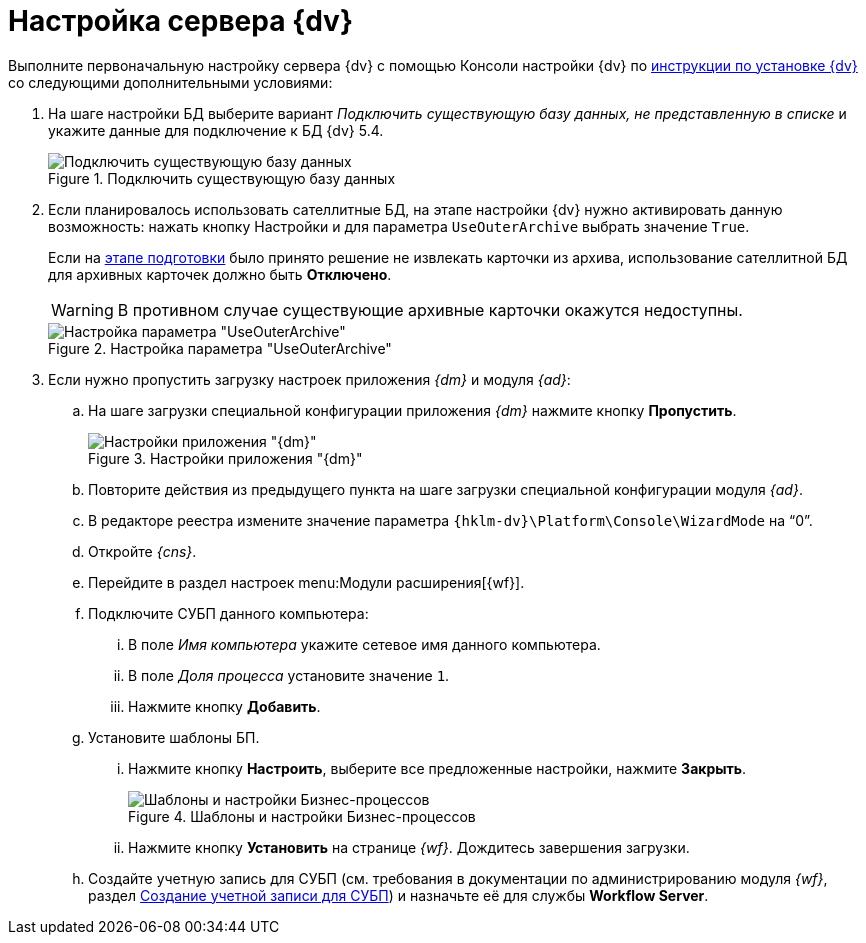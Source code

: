 = Настройка сервера {dv}

Выполните первоначальную настройку сервера {dv} с помощью Консоли настройки {dv} по xref:installguide::index.adoc[инструкции по установке {dv}] со следующими дополнительными условиями:

. На шаге настройки БД выберите вариант _Подключить существующую базу данных, не представленную в списке_ и укажите данные для подключение к БД {dv} 5.4.
+
.Подключить существующую базу данных
image::connect-existing.png[Подключить существующую базу данных]
+
. Если планировалось использовать сателлитные БД, на этапе настройки {dv} нужно активировать данную возможность: нажать кнопку Настройки и для параметра `UseOuterArchive` выбрать значение `True`.
+
Если на xref:prepare.adoc#archive[этапе подготовки] было принято решение не извлекать карточки из архива, использование сателлитной БД для архивных карточек должно быть *Отключено*.
+
WARNING: В противном случае существующие архивные карточки окажутся недоступны.
+
.Настройка параметра "UseOuterArchive"
image::use-outer-archive.png[Настройка параметра "UseOuterArchive"]
+
. Если нужно пропустить загрузку настроек приложения _{dm}_ и модуля _{ad}_:
+
.. На шаге загрузки специальной конфигурации приложения _{dm}_ нажмите кнопку *Пропустить*.
+
.Настройки приложения "{dm}"
image::platform:admin:document-management.png[Настройки приложения "{dm}"]
+
.. Повторите действия из предыдущего пункта на шаге загрузки специальной конфигурации модуля _{ad}_.
+
.. В редакторе реестра измените значение параметра `{hklm-dv}\Platform\Console\WizardMode` на "`0`".
+
.. Откройте _{cns}_.
+
.. Перейдите в раздел настроек menu:Модули расширения[{wf}].
+
.. Подключите СУБП данного компьютера:
+
... В поле _Имя компьютера_ укажите сетевое имя данного компьютера.
... В поле _Доля процесса_ установите значение `1`.
... Нажмите кнопку *Добавить*.
+
.. Установите шаблоны БП.
+
... Нажмите кнопку *Настроить*, выберите все предложенные настройки, нажмите *Закрыть*.
+
.Шаблоны и настройки Бизнес-процессов
image::bp-templates.png[Шаблоны и настройки Бизнес-процессов]
+
... Нажмите кнопку *Установить* на странице _{wf}_. Дождитесь завершения загрузки.
+
.. Создайте учетную запись для СУБП (см. требования в документации по администрированию модуля _{wf}_, раздел xref:workflow:admin:install.adoc#account[Создание учетной записи для СУБП]) и назначьте её для службы *Workflow Server*.
